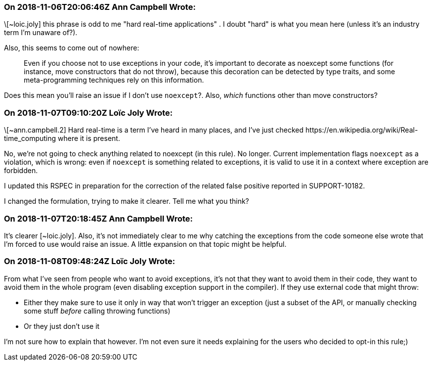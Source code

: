 === On 2018-11-06T20:06:46Z Ann Campbell Wrote:
\[~loic.joly] this phrase is odd to me "hard real-time applications" . I doubt "hard" is what you mean here (unless it's an industry term I'm unaware of?).


Also, this seems to come out of nowhere:


____
Even if you choose not to use exceptions in your code, it's important to decorate as noexcept some functions (for instance, move constructors that do not throw), because this decoration can be detected by type traits, and some meta-programming techniques rely on this information.
____


Does this mean you'll raise an issue if I don't use ``++noexcept++``?. Also, _which_ functions other than move constructors?

=== On 2018-11-07T09:10:20Z Loïc Joly Wrote:
\[~ann.campbell.2] Hard real-time is a term I've heard in many places, and I've just checked \https://en.wikipedia.org/wiki/Real-time_computing where it is present.


No, we're not going to check anything related to noexcept (in this rule).  No longer. Current implementation flags ``++noexcept++`` as a violation, which is wrong: even if ``++noexcept++`` is something related to exceptions, it is valid to use it in a context where exception are forbidden.


I updated this RSPEC in preparation for the correction of the related false positive reported in SUPPORT-10182.


I changed the formulation, trying to make it clearer. Tell me what you think?



=== On 2018-11-07T20:18:45Z Ann Campbell Wrote:
It's clearer [~loic.joly]. Also, it's not immediately clear to me why catching the exceptions from the code someone else wrote that I'm forced to use would raise an issue. A little expansion on that topic might be helpful.

=== On 2018-11-08T09:48:24Z Loïc Joly Wrote:
From what I've seen from people who want to avoid exceptions, it's not that they want to avoid them in their code, they want to avoid them in the whole program (even disabling exception support in the compiler). If they use external code that might throw:

* Either they make sure to use it only in way that won't trigger an exception (just a subset of the API, or manually checking some stuff _before_ calling throwing functions)
* Or they just don't use it

I'm not sure how to explain that however. I'm not even sure it needs explaining for the users who decided to opt-in this rule;)

